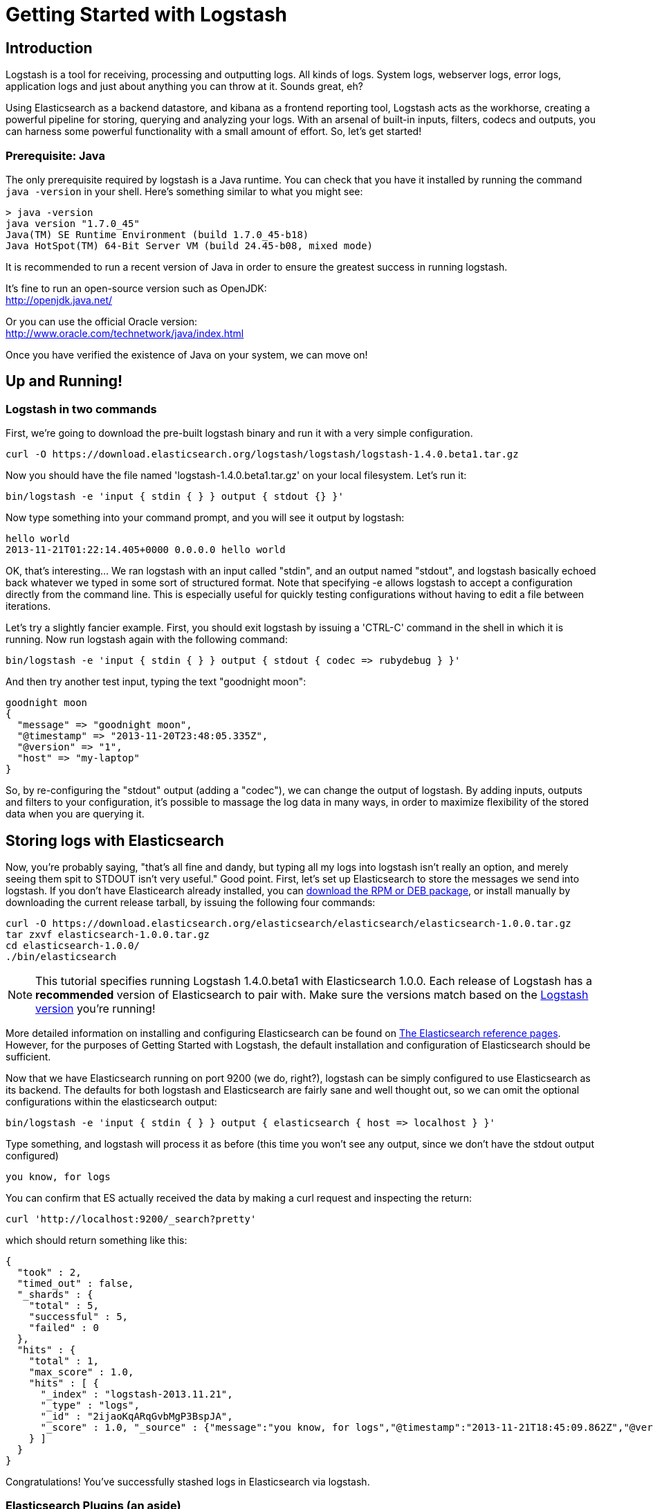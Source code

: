 = Getting Started with Logstash

== Introduction
Logstash is a tool for receiving, processing and outputting logs. All kinds of logs. System logs, webserver logs, error logs, application logs and just about anything you can throw at it. Sounds great, eh?

Using Elasticsearch as a backend datastore, and kibana as a frontend reporting tool, Logstash acts as the workhorse, creating a powerful pipeline for storing, querying and analyzing your logs. With an arsenal of built-in inputs, filters, codecs and outputs, you can harness some powerful functionality with a small amount of effort. So, let's get started!

=== Prerequisite: Java
The only prerequisite required by logstash is a Java runtime. You can check that you have it installed by running the  command `java -version` in your shell. Here's something similar to what you might see:
----
> java -version
java version "1.7.0_45"
Java(TM) SE Runtime Environment (build 1.7.0_45-b18)
Java HotSpot(TM) 64-Bit Server VM (build 24.45-b08, mixed mode)
----
It is recommended to run a recent version of Java in order to ensure the greatest success in running logstash.
 
It's fine to run an open-source version such as OpenJDK: +
http://openjdk.java.net/

Or you can use the official Oracle version: +
http://www.oracle.com/technetwork/java/index.html

Once you have verified the existence of Java on your system, we can move on!

== Up and Running!

=== Logstash in two commands
First, we're going to download the pre-built logstash binary and run it with a very simple configuration.
----
curl -O https://download.elasticsearch.org/logstash/logstash/logstash-1.4.0.beta1.tar.gz
----
Now you should have the file named 'logstash-1.4.0.beta1.tar.gz' on your local filesystem. Let's run it:
----
bin/logstash -e 'input { stdin { } } output { stdout {} }'
----

Now type something into your command prompt, and you will see it output by logstash: 
----
hello world
2013-11-21T01:22:14.405+0000 0.0.0.0 hello world
----

OK, that's interesting... We ran logstash with an input called "stdin", and an output named "stdout", and logstash basically echoed back whatever we typed in some sort of structured format. Note that specifying -e allows logstash to accept a configuration directly from the command line. This is especially useful for quickly testing configurations without having to edit a file between iterations.

Let's try a slightly fancier example. First, you should exit logstash by issuing a 'CTRL-C' command in the shell in which it is running. Now run logstash again with the following command:
----
bin/logstash -e 'input { stdin { } } output { stdout { codec => rubydebug } }'
----

And then try another test input, typing the text "goodnight moon":
----
goodnight moon
{
  "message" => "goodnight moon",
  "@timestamp" => "2013-11-20T23:48:05.335Z",
  "@version" => "1",
  "host" => "my-laptop"
}
----

So, by re-configuring the "stdout" output (adding a "codec"), we can change the output of logstash. By adding inputs, outputs and filters to your configuration, it's possible to massage the log data in many ways, in order to maximize flexibility of the stored data when you are querying it.

== Storing logs with Elasticsearch 
Now, you're probably saying, "that's all fine and dandy, but typing all my logs into logstash isn't really an option, and merely seeing them spit to STDOUT isn't very useful." Good point. First, let's set up Elasticsearch to store the messages we send into logstash. If you don't have Elasticearch already installed, you can http://www.elasticsearch.org/download/[download the RPM or DEB package], or install manually by downloading the current release tarball, by issuing the following four commands:
----
curl -O https://download.elasticsearch.org/elasticsearch/elasticsearch/elasticsearch-1.0.0.tar.gz
tar zxvf elasticsearch-1.0.0.tar.gz
cd elasticsearch-1.0.0/
./bin/elasticsearch
----

NOTE: This tutorial specifies running Logstash 1.4.0.beta1 with Elasticsearch 1.0.0. Each release of Logstash has a *recommended* version of Elasticsearch to pair with. Make sure the versions match based on the http://logstash.net/docs/latest[Logstash version] you're running!

More detailed information on installing and configuring Elasticsearch can be found on http://www.elasticsearch.org/guide/en/elasticsearch/reference/current/index.html[The Elasticsearch reference pages]. However, for the purposes of Getting Started with Logstash, the default installation and configuration of Elasticsearch should be sufficient.

Now that we have Elasticsearch running on port 9200 (we do, right?), logstash can be simply configured to use Elasticsearch as its backend. The defaults for both logstash and Elasticsearch are fairly sane and well thought out, so we can omit the optional configurations within the elasticsearch output:
----
bin/logstash -e 'input { stdin { } } output { elasticsearch { host => localhost } }'
----

Type something, and logstash will process it as before (this time you won't see any output, since we don't have the stdout output configured)
----
you know, for logs
----

You can confirm that ES actually received the data by making a curl request and inspecting the return:
----
curl 'http://localhost:9200/_search?pretty'
----

which should return something like this:
----
{
  "took" : 2,
  "timed_out" : false,
  "_shards" : {
    "total" : 5,
    "successful" : 5,
    "failed" : 0
  },
  "hits" : {
    "total" : 1,
    "max_score" : 1.0,
    "hits" : [ {
      "_index" : "logstash-2013.11.21",
      "_type" : "logs",
      "_id" : "2ijaoKqARqGvbMgP3BspJA",
      "_score" : 1.0, "_source" : {"message":"you know, for logs","@timestamp":"2013-11-21T18:45:09.862Z","@version":"1","host":"my-laptop"}
    } ]
  }
}
----

Congratulations! You've successfully stashed logs in Elasticsearch via logstash.

=== Elasticsearch Plugins (an aside)
Another very useful tool for querying your logstash data (and Elasticsearch in general) is the Elasticsearch-kopf plugin. Here is more information on http://www.elasticsearch.org/guide/en/elasticsearch/reference/current/modules-plugins.html[Elasticsearch plugins]. To install elasticsearch-kopf, simply issue the following command in your Elasticsearch directory (the same one in which you ran Elasticsearch earlier):
----
bin/plugin -install lmenezes/elasticsearch-kopf
----
Now you can browse to http://localhost:9200/_plugin/kopf[http://localhost:9200/_plugin/kopf] to browse your Elasticsearch data, settings and mappings!

=== Multiple Outputs
As a quick exercise in configuring multiple Logstash outputs, let's invoke logstash again, using both the 'stdout' as well as the 'elasticsearch' output:
----
bin/logstash -e 'input { stdin { } } output { elasticsearch { host => localhost } stdout { } }'
----
Typing a phrase will now echo back to your terminal, as well as save in Elasticsearch! (Feel free to verify this using curl or elasticsearch-kopf).

=== Default - Daily Indices
You might notice that logstash was smart enough to create a new index in Elasticsearch... The default index name is in the form of 'logstash-YYYY.MM.DD', which essentially creates one index per day. At midnight (GMT?), logstash will automagically rotate the index to a fresh new one, with the new current day's timestamp. This allows you to keep windows of data, based on how far retroactively you'd like to query your log data. Of course, you can always archive (or re-index) your data to an alternate location, where you are able to query further into the past. If you'd like to simply delete old indices after a certain time period, you can use the https://github.com/elasticsearch/curator[Elasticsearch Curator tool].

== Moving On
Now you're ready for more advanced configurations. At this point, it makes sense for a quick discussion of some of the core features of logstash, and how they interact with the logstash engine.

=== The Life of an Event

Inputs, Outputs, Codecs and Filters are at the heart of the logstash configuration. By creating a pipeline of event processing, logstash is able to extract the relevant data from your logs and make it available to elasticsearch, in order to efficiently query your data. To get you thinking about the various options available in Logstash, let's discuss some of the more common configurations currently in use. For more details, read about http://logstash.net/docs/1.2.2/life-of-an-event[the Logstash event pipeline].

==== Inputs
Inputs are the mechanism for passing log data to logstash. Some of the more useful, commonly-used ones are:

* *file*: reads from a file on the filesystem, much like the UNIX command "tail -0a"
* *syslog*: listens on the well-known port 514 for syslog messages and parses according to RFC3164 format
* *redis*: reads from a redis server, using both redis channels and also redis lists. Redis is often used as a "broker" in a centralized logstash installation, which queues logstash events from remote logstash "shippers". 
* *lumberjack*: processes events sent in the lumberjack protocol. Now called https://github.com/elasticsearch/logstash-forwarder[logstash-forwarder].

==== Filters
Filters are used as intermediary processing devices in the Logstash chain. They are often combined with conditionals in order to perform a certain action on an event, if it matches particular criteria. Some useful filters:

* *grok*: parses arbitrary text and structure it. Grok is currently the best way in logstash to parse unstructured log data into something structured and queryable. With 120 patterns shipped built-in to logstash, it's more than likely you'll find one that meets your needs!
* *mutate*: The mutate filter allows you to do general mutations to fields. You can rename, remove, replace, and modify fields in your events.
* *drop*: drop an event completely, for example, 'debug' events.
* *clone*: make a copy of an event, possibly adding or removing fields.
* *geoip*: adds information about geographical location of IP addresses (and displays amazing charts in kibana)

==== Outputs
Outputs are the final phase of the logstash pipeline. An event may pass through multiple outputs during processing, but once all outputs are complete, the event has finished its execution. Some commonly used outputs include:

* *elasticsearch*: If you're planning to save your data in an efficient, convenient and easily queryable format... Elasticsearch is the way to go. Period. Yes, we're biased :)
* *file*: writes event data to a file on disk.
* *graphite*: sends event data to graphite, a popular open source tool for storing and graphing metrics. http://graphite.wikidot.com/
* *statsd*: a service which "listens for statistics, like counters and timers, sent over UDP and sends aggregates to one or more pluggable backend services". If you're already using statsd, this could be useful for you!

==== Codecs
Codecs are basically stream filters which can operate as part of an input, or an output. Codecs allow you to easily separate the transport of your messages from the serialization process. Popular codecs include 'json', 'msgpack' and 'plain' (text).

* *json*: encode / decode data in JSON format
* *multiline*: Takes multiple-line text events and merge them into a single event, e.g. java exception and stacktrace messages

For the complete list of (current) configurations, visit the logstash "plugin configuration" section of the http://logstash.net/docs/1.2.2/[logstash documentation page].


== More fun with Logstash
=== Persistent Configuration files

Specifying configurations on the command line using '-e' is only so helpful, and more advanced setups will require more lengthy, long-lived configurations. First, let's create a simple configuration file, and invoke logstash using it. Create a file named "logstash-simple.conf" and save it in the same directory as the logstash flatjar.

----
input { stdin { } }
output {
  elasticsearch { host => localhost }
  stdout { codec => rubydebug }
}
----

Then, run this command:

----
bin/logstash -f logstash-simple.conf
----

Et voilà! Logstash will read in the configuration file you just created and run as in the example we saw earlier. Note that we used the '-f' to read in the file, rather than the '-e' to read the configuration from the command line. This is a very simple case, of course, so let's move on to some more complex examples.

=== Filters
Filters are an in-line processing mechanism which provide the flexibility to slice and dice your data to fit your needs. Let's see one in action, namely the *grok filter*. 

----
input { stdin { } }

filter {
  grok {
    match => { "message" => "%{COMBINEDAPACHELOG}" }
  }
  date {
    match => [ "timestamp" , "dd/MMM/yyyy:HH:mm:ss Z" ]
  }
}

output {
  elasticsearch { host => localhost }
  stdout { codec => rubydebug }
}
----
Run the logstash jar file with this configuration:

----
bin/logstash -f logstash-filter.conf
----

Now paste this line into the terminal (so it will be processed by the stdin input):
----
127.0.0.1 - - [11/Dec/2013:00:01:45 -0800] "GET /xampp/status.php HTTP/1.1" 200 3891 "http://cadenza/xampp/navi.php" "Mozilla/5.0 (Macintosh; Intel Mac OS X 10.9; rv:25.0) Gecko/20100101 Firefox/25.0"
----
You should see something returned to STDOUT which looks like this:
----
{
        "message" => "127.0.0.1 - - [11/Dec/2013:00:01:45 -0800] \"GET /xampp/status.php HTTP/1.1\" 200 3891 \"http://cadenza/xampp/navi.php\" \"Mozilla/5.0 (Macintosh; Intel Mac OS X 10.9; rv:25.0) Gecko/20100101 Firefox/25.0\"",
     "@timestamp" => "2013-12-11T08:01:45.000Z",
       "@version" => "1",
           "host" => "cadenza",
       "clientip" => "127.0.0.1",
          "ident" => "-",
           "auth" => "-",
      "timestamp" => "11/Dec/2013:00:01:45 -0800",
           "verb" => "GET",
        "request" => "/xampp/status.php",
    "httpversion" => "1.1",
       "response" => "200",
          "bytes" => "3891",
       "referrer" => "\"http://cadenza/xampp/navi.php\"",
          "agent" => "\"Mozilla/5.0 (Macintosh; Intel Mac OS X 10.9; rv:25.0) Gecko/20100101 Firefox/25.0\""
}
----
As you can see, logstash (with help from the grok filter) was able to parse the log line (which happens to be in Apache "combined log" format) and break it up into many different discrete bits of information. This will be extremely useful later when we start querying and analyzing our log data... for example, we'll be able to run reports on HTTP response codes, IP addresses, referrers, etc. very easily. There are quite a few grok patterns included with logstash out-of-the-box, so it's quite likely if you're attempting to parse a fairly common log format, someone has already done the work for you. For more details, see the list of https://github.com/logstash/logstash/blob/master/patterns/grok-patterns[logstash grok patterns] on github.

The other filter used in this example is the *date* filter. This filter parses out a timestamp and uses it as the timestamp for the event (regardless of when you're ingesting the log data). You'll notice that the @timestamp field in this example is set to December 11, 2013, even though logstash is ingesting the event at some point afterwards. This is handy when backfilling logs, for example... the ability to tell logstash "use this value as the timestamp for this event".

== Useful Examples

=== Apache logs (from files)
Now, let's configure something actually *useful*... apache2 access log files! We are going to read the input from a file on the localhost, and use a *conditional* to process the event according to our needs. First, create a file called something like 'logstash-apache.conf' with the following contents (you'll need to change the log's file path to suit your needs):

----
input {
  file {
    path => "/Users/kurt/logs/access_log"
    start_position => beginning
  }
}

filter {
  if [path] =~ "access" {
    mutate { replace => { "type" => "apache_access" } }
    grok {
      match => { "message" => "%{COMBINEDAPACHELOG}" }
    }
  }
  date {
    match => [ "timestamp" , "dd/MMM/yyyy:HH:mm:ss Z" ]
  }  
}

output {
  elasticsearch {
    host => localhost
  }
  stdout { codec => rubydebug }
}

----
Then, create the file you configured above (in this example, "/Applications/XAMPP/logs/access_log") with the following log lines as contents (or use some from your own webserver):

----
71.141.244.242 - kurt [18/May/2011:01:48:10 -0700] "GET /admin HTTP/1.1" 301 566 "-" "Mozilla/5.0 (Windows; U; Windows NT 5.1; en-US; rv:1.9.2.3) Gecko/20100401 Firefox/3.6.3"
134.39.72.245 - - [18/May/2011:12:40:18 -0700] "GET /favicon.ico HTTP/1.1" 200 1189 "-" "Mozilla/4.0 (compatible; MSIE 8.0; Windows NT 5.1; Trident/4.0; .NET CLR 2.0.50727; .NET CLR 3.0.4506.2152; .NET CLR 3.5.30729; InfoPath.2; .NET4.0C; .NET4.0E)"
98.83.179.51 - - [18/May/2011:19:35:08 -0700] "GET /css/main.css HTTP/1.1" 200 1837 "http://www.safesand.com/information.htm" "Mozilla/5.0 (Windows NT 6.0; WOW64; rv:2.0.1) Gecko/20100101 Firefox/4.0.1"
----

Now run it with the -f flag as in the last example:
----
bin/logstash -f logstash-apache.conf
----
You should be able to see your apache log data in Elasticsearch now! You'll notice that logstash opened the file you configured, and read through it, processing any events it encountered. Any additional lines logged to this file will also be captured, processed by logstash as events and stored in Elasticsearch. As an added bonus, they will be stashed with the field "type" set to "apache_access" (this is done by the type => "apache_access" line in the input configuration).

In this configuration, logstash is only watching the apache access_log, but it's easy enough to watch both the access_log and the error_log (actually, any file matching '*log'), by changing one line in the above configuration, like this:

----
input {
  file {
    path => "/Applications/XAMPP/logs/*_log"
...
----
Now, rerun logstash, and you will see both the error and access logs processed via logstash. However, if you inspect your data (using elasticsearch-kopf, perhaps), you will see that the access_log was broken up into discrete fields, but not the error_log. That's because we used a "grok" filter to match the standard combined apache log format and automatically split the data into separate fields. Wouldn't it be nice *if* we could control how a line was parsed, based on its format? Well, we can... 

Also, you might have noticed that logstash did not reprocess the events which were already seen in the access_log file. Logstash is able to save its position in files, only processing new lines as they are added to the file. Neat!

=== Conditionals
Now we can build on the previous example, where we introduced the concept of a *conditional*. A conditional should be familiar to most logstash users, in the general sense. You may use 'if', 'else if' and 'else' statements, as in many other programming languages. Let's label each event according to which file it appeared in (access_log, error_log and other random files which end with "log").

----
input {
  file {
    path => "/Applications/XAMPP/logs/*_log"
  }
}

filter {
  if [path] =~ "access" {
    type => "apache_access"
    grok {
      match => { "message" => "%{COMBINEDAPACHELOG}" }
    }
    date {
      match => [ "timestamp" , "dd/MMM/yyyy:HH:mm:ss Z" ]
    }
  } else if [path] =~ "error" {
    type => "apache_error"
  } else {
    type => "random_logs"
  }
}

output {
  elasticsearch { host => localhost }
  stdout { codec => rubydebug }
}
----

You'll notice we've labeled all events using the "type" field, but we didn't actually parse the "error" or "random" files... There are so many types of error logs that it's better left as an exercise for you, depending on the logs you're seeing.

=== Syslog
OK, now we can move on to another incredibly useful example: *syslog*. Syslog is one of the most common use cases for Logstash, and one it handles exceedingly well (as long as the log lines conform roughly to RFC3164 :). Syslog is the de facto UNIX networked logging standard, sending messages from client machines to a local file, or to a centralized log server via rsyslog. For this example, you won't need a functioning syslog instance; we'll fake it from the command line, so you can get a feel for what happens.

First, let's make a simple configuration file for logstash + syslog, called 'logstash-syslog.conf'. 

----
input {
  tcp {
    port => 5000
    type => syslog
  }
  udp {
    port => 5000
    type => syslog
  }
}

filter {
  if [type] == "syslog" {
    grok {
      match => { "message" => "%{SYSLOGTIMESTAMP:syslog_timestamp} %{SYSLOGHOST:syslog_hostname} %{DATA:syslog_program}(?:\[%{POSINT:syslog_pid}\])?: %{GREEDYDATA:syslog_message}" }
      add_field => [ "received_at", "%{@timestamp}" ]
      add_field => [ "received_from", "%{host}" ]
    }
    syslog_pri { }
    date {
      match => [ "syslog_timestamp", "MMM  d HH:mm:ss", "MMM dd HH:mm:ss" ]
    }
  }
}

output {
  elasticsearch { host => localhost }
  stdout { codec => rubydebug }
}
----
Run it as normal:
----
bin/logstash -f logstash-syslog.conf
----
Normally, a client machine would connect to the logstash instance on port 5000 and send its message. In this simplified case, we're simply going to telnet to logstash and enter a log line (similar to how we entered log lines into STDIN earlier). First, open another shell window to interact with the logstash syslog input and type the following command:

----
telnet localhost 5000
----

You can copy and paste the following lines as samples (feel free to try some of your own, but keep in mind they might not parse if the grok filter is not correct for your data):

----
Dec 23 12:11:43 louis postfix/smtpd[31499]: connect from unknown[95.75.93.154]
----
----
Dec 23 14:42:56 louis named[16000]: client 199.48.164.7#64817: query (cache) 'amsterdamboothuren.com/MX/IN' denied
----
----
Dec 23 14:30:01 louis CRON[619]: (www-data) CMD (php /usr/share/cacti/site/poller.php >/dev/null 2>/var/log/cacti/poller-error.log)
----
----
Dec 22 18:28:06 louis rsyslogd: [origin software="rsyslogd" swVersion="4.2.0" x-pid="2253" x-info="http://www.rsyslog.com"] rsyslogd was HUPed, ty
pe 'lightweight'.
----
Now you should see the output of logstash in your original shell as it processes and parses messages!

----
{
                 "message" => "Dec 23 14:30:01 louis CRON[619]: (www-data) CMD (php /usr/share/cacti/site/poller.php >/dev/null 2>/var/log/cacti/poller-error.log)",
              "@timestamp" => "2013-12-23T22:30:01.000Z",
                "@version" => "1",
                    "type" => "syslog",
                    "host" => "0:0:0:0:0:0:0:1:52617",
        "syslog_timestamp" => "Dec 23 14:30:01",
         "syslog_hostname" => "louis",
          "syslog_program" => "CRON",
              "syslog_pid" => "619",
          "syslog_message" => "(www-data) CMD (php /usr/share/cacti/site/poller.php >/dev/null 2>/var/log/cacti/poller-error.log)",
             "received_at" => "2013-12-23 22:49:22 UTC",
           "received_from" => "0:0:0:0:0:0:0:1:52617",
    "syslog_severity_code" => 5,
    "syslog_facility_code" => 1,
         "syslog_facility" => "user-level",
         "syslog_severity" => "notice"
}
----

Congratulations! You're well on your way to being a real Logstash power user. You should be comfortable configuring, running and sending events to Logstash, but there's much more to explore.
